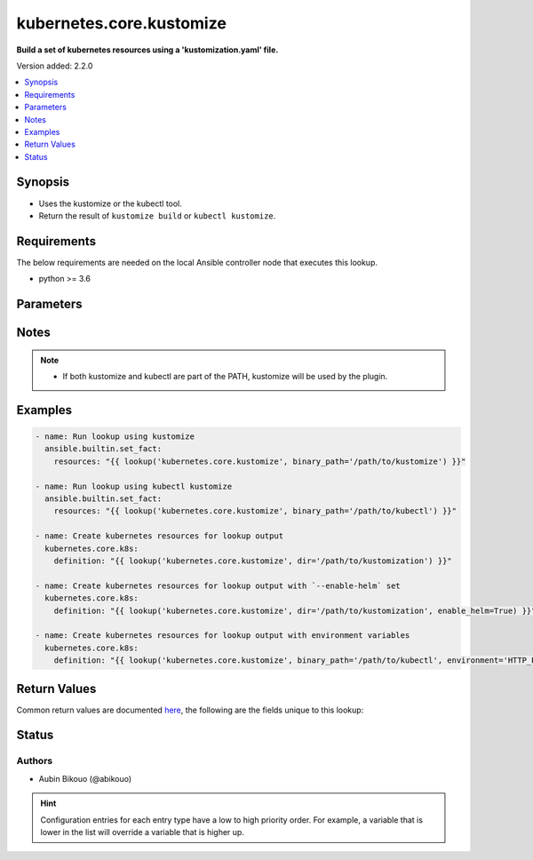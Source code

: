.. _kubernetes.core.kustomize_lookup:


*************************
kubernetes.core.kustomize
*************************

**Build a set of kubernetes resources using a 'kustomization.yaml' file.**


Version added: 2.2.0

.. contents::
   :local:
   :depth: 1


Synopsis
--------
- Uses the kustomize or the kubectl tool.
- Return the result of ``kustomize build`` or ``kubectl kustomize``.



Requirements
------------
The below requirements are needed on the local Ansible controller node that executes this lookup.

- python >= 3.6


Parameters
----------

.. raw:: html

    <table  border=0 cellpadding=0 class="documentation-table">
        <tr>
            <th colspan="1">Parameter</th>
            <th>Choices/<font color="blue">Defaults</font></th>
                <th>Configuration</th>
            <th width="100%">Comments</th>
        </tr>
            <tr>
                <td colspan="1">
                    <div class="ansibleOptionAnchor" id="parameter-"></div>
                    <b>binary_path</b>
                    <a class="ansibleOptionLink" href="#parameter-" title="Permalink to this option"></a>
                    <div style="font-size: small">
                        <span style="color: purple">-</span>
                    </div>
                </td>
                <td>
                </td>
                    <td>
                    </td>
                <td>
                        <div>The path of a kustomize or kubectl binary to use.</div>
                </td>
            </tr>
            <tr>
                <td colspan="1">
                    <div class="ansibleOptionAnchor" id="parameter-"></div>
                    <b>dir</b>
                    <a class="ansibleOptionLink" href="#parameter-" title="Permalink to this option"></a>
                    <div style="font-size: small">
                        <span style="color: purple">-</span>
                    </div>
                </td>
                <td>
                        <b>Default:</b><br/><div style="color: blue">"."</div>
                </td>
                    <td>
                    </td>
                <td>
                        <div>The directory path containing &#x27;kustomization.yaml&#x27;, or a git repository URL with a path suffix specifying same with respect to the repository root.</div>
                        <div>If omitted, &#x27;.&#x27; is assumed.</div>
                </td>
            </tr>
            <tr>
                <td colspan="1">
                    <div class="ansibleOptionAnchor" id="parameter-"></div>
                    <b>enable_helm</b>
                    <a class="ansibleOptionLink" href="#parameter-" title="Permalink to this option"></a>
                    <div style="font-size: small">
                        <span style="color: purple">-</span>
                    </div>
                </td>
                <td>
                        <b>Default:</b><br/><div style="color: blue">"False"</div>
                </td>
                    <td>
                    </td>
                <td>
                        <div>Enable the helm chart inflation generator</div>
                </td>
            </tr>
            <tr>
                <td colspan="1">
                    <div class="ansibleOptionAnchor" id="parameter-"></div>
                    <b>environment</b>
                    <a class="ansibleOptionLink" href="#parameter-" title="Permalink to this option"></a>
                    <div style="font-size: small">
                        <span style="color: purple">dictionary</span>
                    </div>
                    <div style="font-style: italic; font-size: small; color: darkgreen">added in 5.2.0</div>
                </td>
                <td>
                        <b>Default:</b><br/><div style="color: blue">{}</div>
                </td>
                    <td>
                    </td>
                <td>
                        <div>The environment variables to pass to the kustomize or kubectl command.</div>
                </td>
            </tr>
            <tr>
                <td colspan="1">
                    <div class="ansibleOptionAnchor" id="parameter-"></div>
                    <b>opt_dirs</b>
                    <a class="ansibleOptionLink" href="#parameter-" title="Permalink to this option"></a>
                    <div style="font-size: small">
                        <span style="color: purple">-</span>
                    </div>
                </td>
                <td>
                </td>
                    <td>
                    </td>
                <td>
                        <div>An optional list of directories to search for the executable in addition to PATH.</div>
                </td>
            </tr>
    </table>
    <br/>


Notes
-----

.. note::
   - If both kustomize and kubectl are part of the PATH, kustomize will be used by the plugin.



Examples
--------

.. code-block:: yaml

    - name: Run lookup using kustomize
      ansible.builtin.set_fact:
        resources: "{{ lookup('kubernetes.core.kustomize', binary_path='/path/to/kustomize') }}"

    - name: Run lookup using kubectl kustomize
      ansible.builtin.set_fact:
        resources: "{{ lookup('kubernetes.core.kustomize', binary_path='/path/to/kubectl') }}"

    - name: Create kubernetes resources for lookup output
      kubernetes.core.k8s:
        definition: "{{ lookup('kubernetes.core.kustomize', dir='/path/to/kustomization') }}"

    - name: Create kubernetes resources for lookup output with `--enable-helm` set
      kubernetes.core.k8s:
        definition: "{{ lookup('kubernetes.core.kustomize', dir='/path/to/kustomization', enable_helm=True) }}"

    - name: Create kubernetes resources for lookup output with environment variables
      kubernetes.core.k8s:
        definition: "{{ lookup('kubernetes.core.kustomize', binary_path='/path/to/kubectl', environment='HTTP_PROXY=http://proxy.example.com:3128') }}"



Return Values
-------------
Common return values are documented `here <https://docs.ansible.com/ansible/latest/reference_appendices/common_return_values.html#common-return-values>`_, the following are the fields unique to this lookup:

.. raw:: html

    <table border=0 cellpadding=0 class="documentation-table">
        <tr>
            <th colspan="1">Key</th>
            <th>Returned</th>
            <th width="100%">Description</th>
        </tr>
            <tr>
                <td colspan="1">
                    <div class="ansibleOptionAnchor" id="return-"></div>
                    <b>_list</b>
                    <a class="ansibleOptionLink" href="#return-" title="Permalink to this return value"></a>
                    <div style="font-size: small">
                      <span style="color: purple">string</span>
                    </div>
                </td>
                <td></td>
                <td>
                            <div>YAML string for the object definitions returned from the tool execution.</div>
                    <br/>
                        <div style="font-size: smaller"><b>Sample:</b></div>
                        <div style="font-size: smaller; color: blue; word-wrap: break-word; word-break: break-all;">{&#x27;kind&#x27;: &#x27;ConfigMap&#x27;, &#x27;apiVersion&#x27;: &#x27;v1&#x27;, &#x27;metadata&#x27;: {&#x27;name&#x27;: &#x27;my-config-map&#x27;, &#x27;namespace&#x27;: &#x27;default&#x27;}, &#x27;data&#x27;: {&#x27;key1&#x27;: &#x27;val1&#x27;}}</div>
                </td>
            </tr>
    </table>
    <br/><br/>


Status
------


Authors
~~~~~~~

- Aubin Bikouo (@abikouo)


.. hint::
    Configuration entries for each entry type have a low to high priority order. For example, a variable that is lower in the list will override a variable that is higher up.
